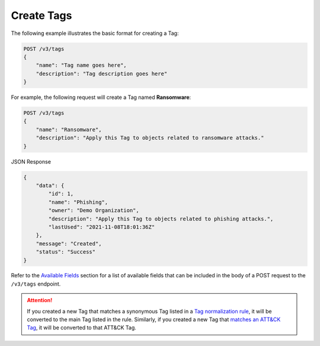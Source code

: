Create Tags
-----------

The following example illustrates the basic format for creating a Tag:

.. code::

    POST /v3/tags
    {
        "name": "Tag name goes here",
        "description": "Tag description goes here"
    }

For example, the following request will create a Tag named **Ransomware**:

.. code::

    POST /v3/tags
    {
        "name": "Ransomware",
        "description": "Apply this Tag to objects related to ransomware attacks."
    }

JSON Response

.. code:: json

    {
        "data": {
            "id": 1,
            "name": "Phishing",
            "owner": "Demo Organization",
            "description": "Apply this Tag to objects related to phishing attacks.",
            "lastUsed": "2021-11-08T18:01:36Z"
        },
        "message": "Created",
        "status": "Success"
    }

Refer to the `Available Fields <#available-fields>`_ section for a list of available fields that can be included in the body of a POST request to the ``/v3/tags`` endpoint.

.. attention::
    If you created a new Tag that matches a synonymous Tag listed in a `Tag normalization rule <https://knowledge.threatconnect.com/docs/tag-normalization>`_, it will be converted to the main Tag listed in the rule. Similarly, if you created a new Tag that `matches an ATT&CK Tag <https://knowledge.threatconnect.com/docs/attack-tags#converting-standard-tags-to-attck-tags>`_, it will be converted to that ATT&CK Tag.